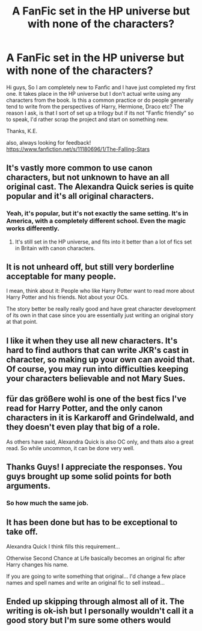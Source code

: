 #+TITLE: A FanFic set in the HP universe but with none of the characters?

* A FanFic set in the HP universe but with none of the characters?
:PROPERTIES:
:Author: K-E-Williams
:Score: 7
:DateUnix: 1428901402.0
:DateShort: 2015-Apr-13
:FlairText: Promotion
:END:
Hi guys, So I am completely new to Fanfic and I have just completed my first one. It takes place in the HP universe but I don't actual write using any characters from the book. Is this a common practice or do people generally tend to write from the perspectives of Harry, Hermione, Draco etc? The reason I ask, is that I sort of set up a trilogy but if its not "Fanfic friendly" so to speak, I'd rather scrap the project and start on something new.

Thanks, K.E.

also, always looking for feedback! [[https://www.fanfiction.net/s/11180696/1/The-Falling-Stars]]


** It's vastly more common to use canon characters, but not unknown to have an all original cast. The Alexandra Quick series is quite popular and it's all original characters.
:PROPERTIES:
:Author: denarii
:Score: 15
:DateUnix: 1428947025.0
:DateShort: 2015-Apr-13
:END:

*** Yeah, it's popular, but it's not exactly the same setting. It's in America, with a completely different school. Even the magic works differently.
:PROPERTIES:
:Author: RisingSunsets
:Score: 1
:DateUnix: 1428970605.0
:DateShort: 2015-Apr-14
:END:

**** It's still set in the HP universe, and fits into it better than a lot of fics set in Britain with canon characters.
:PROPERTIES:
:Author: denarii
:Score: 4
:DateUnix: 1428971907.0
:DateShort: 2015-Apr-14
:END:


** It is not unheard off, but still very borderline acceptable for many people.

I mean, think about it: People who like Harry Potter want to read more about Harry Potter and his friends. Not about your OCs.

The story better be really really good and have great character development of its own in that case since you are essentially just writing an original story at that point.
:PROPERTIES:
:Author: Frix
:Score: 6
:DateUnix: 1428948917.0
:DateShort: 2015-Apr-13
:END:


** I like it when they use all new characters. It's hard to find authors that can write JKR's cast in character, so making up your own can avoid that. Of course, you may run into difficulties keeping your characters believable and not Mary Sues.
:PROPERTIES:
:Author: boomberrybella
:Score: 2
:DateUnix: 1428959504.0
:DateShort: 2015-Apr-14
:END:


** für das größere wohl is one of the best fics I've read for Harry Potter, and the only canon characters in it is Karkaroff and Grindelwald, and they doesn't even play that big of a role.

As others have said, Alexandra Quick is also OC only, and thats also a great read. So while uncommon, it can be done very well.
:PROPERTIES:
:Score: 2
:DateUnix: 1429004932.0
:DateShort: 2015-Apr-14
:END:


** Thanks Guys! I appreciate the responses. You guys brought up some solid points for both arguments.
:PROPERTIES:
:Author: K-E-Williams
:Score: 2
:DateUnix: 1429077373.0
:DateShort: 2015-Apr-15
:END:

*** So how much the same job.
:PROPERTIES:
:Author: fernando_69
:Score: 1
:DateUnix: 1430121307.0
:DateShort: 2015-Apr-27
:END:


** It has been done but has to be exceptional to take off.

Alexandra Quick I think fills this requirement...

Otherwise Second Chance at Life basically becomes an original fic after Harry changes his name.

If you are going to write something that original... I'd change a few place names and spell names and write an original fic to sell instead...
:PROPERTIES:
:Author: JustRuss79
:Score: 2
:DateUnix: 1428951309.0
:DateShort: 2015-Apr-13
:END:


** Ended up skipping through almost all of it. The writing is ok-ish but I personally wouldn't call it a good story but I'm sure some others would
:PROPERTIES:
:Author: throwawayted98
:Score: 1
:DateUnix: 1429181731.0
:DateShort: 2015-Apr-16
:END:
